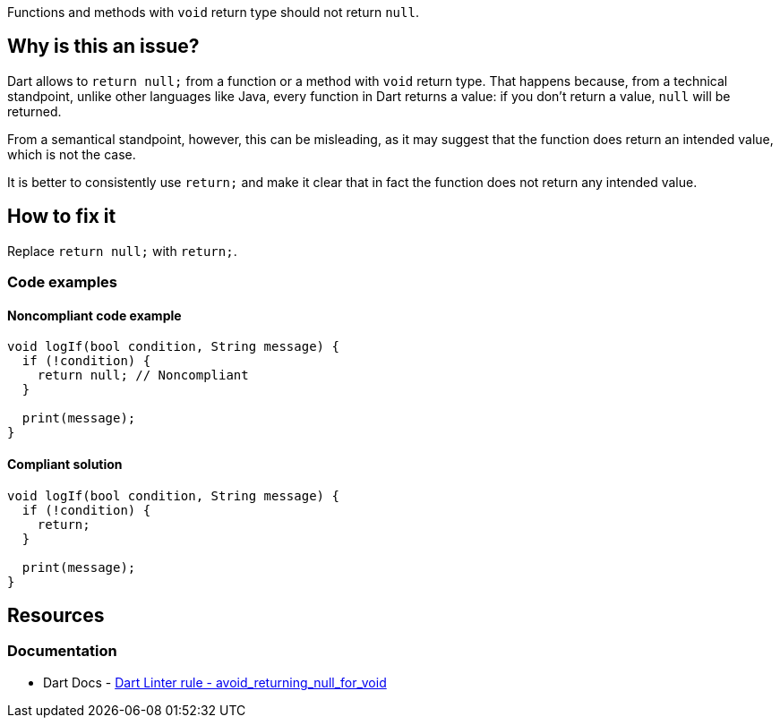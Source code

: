 Functions and methods with `void` return type should not return `null`.

== Why is this an issue?

Dart allows to `return null;` from a function or a method with `void` return type. That happens because, from a technical standpoint, unlike other languages like Java, every function in Dart returns a value: if you don't return a value, `null` will be returned.

From a semantical standpoint, however, this can be misleading, as it may suggest that the function does return an intended value, which is not the case.

It is better to consistently use `return;` and make it clear that in fact the function does not return any intended value.

== How to fix it

Replace `return null;` with `return;`.

=== Code examples

==== Noncompliant code example

[source,dart,diff-id=1,diff-type=noncompliant]
----
void logIf(bool condition, String message) {
  if (!condition) {
    return null; // Noncompliant
  }

  print(message);
}
----

==== Compliant solution

[source,dart,diff-id=1,diff-type=compliant]
----
void logIf(bool condition, String message) {
  if (!condition) {
    return;
  }

  print(message);
}
----

== Resources

=== Documentation

* Dart Docs - https://dart.dev/tools/linter-rules/avoid_returning_null_for_void[Dart Linter rule - avoid_returning_null_for_void]


ifdef::env-github,rspecator-view[]

'''
== Implementation Specification
(visible only on this page)

=== Message

* Don't return 'null' from a function with a return type of 'void'.
* Don't return 'null' from a method with a return type of 'void'.

=== Highlighting

* In the case of a function or method with body: the `return null;` expression, including `;`.
* In the case of an arrow function or an arrow method: the `=> null;` expression, including `;`.


'''
== Comments And Links
(visible only on this page)

endif::env-github,rspecator-view[]
